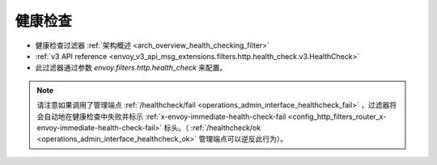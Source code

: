 .. _config_http_filters_health_check:


健康检查
============

* 健康检查过滤器 :ref:`架构概述 <arch_overview_health_checking_filter>`
* :ref:`v3 API reference <envoy_v3_api_msg_extensions.filters.http.health_check.v3.HealthCheck>`
* 此过滤器通过参数 *envoy.filters.http.health_check* 来配置。

.. note::

  请注意如果调用了管理端点 :ref:`/healthcheck/fail <operations_admin_interface_healthcheck_fail>` ，过滤器将会自动地在健康检查中失败并标示 :ref:`x-envoy-immediate-health-check-fail <config_http_filters_router_x-envoy-immediate-health-check-fail>` 标头。（ :ref:`/healthcheck/ok <operations_admin_interface_healthcheck_ok>` 管理端点可以逆反此行为）。

